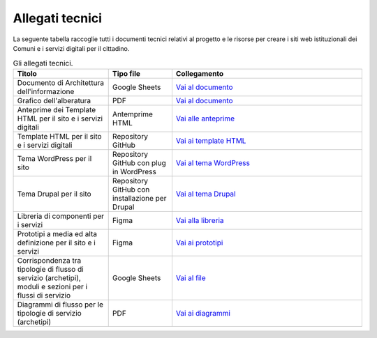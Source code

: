 Allegati tecnici
=================

La seguente tabella raccoglie tutti i documenti tecnici relativi al progetto e le risorse per creare i siti web istituzionali dei Comuni e i servizi digitali per il cittadino.

.. list-table:: Gli allegati tecnici.
   :widths: 15 10 30
   :header-rows: 1

   * - Titolo
     - Tipo file
     - Collegamento

   * - Documento di Architettura dell'informazione
     - Google Sheets
     - `Vai al documento <https://docs.google.com/spreadsheets/d/1D4KbaA__xO9x_iBm08KvZASjrrFLYLKX/edit?usp=sharing&ouid=109069620194773449819&rtpof=true&sd=true>`_
   
   * - Grafico dell'alberatura
     - PDF
     - `Vai al documento <https://drive.google.com/file/d/1lSX0Rs0IYFd14x_N7C8B--zcO4VZD9dW/view?usp=sharing>`_

   * - Anteprime dei Template HTML per il sito e i servizi digitali
     - Antemprime HTML
     - `Vai alle anteprime <https://design-comuni-pagine-sta-git-c0aa6d-dip-trasformazione-digitale.vercel.app/#>`_
     
   * - Template HTML per il sito e i servizi digitali
     - Repository GitHub
     - `Vai ai template HTML <https://github.com/italia/design-comuni-pagine-statiche>`_

   * - Tema WordPress per il sito
     - Repository GitHub con plug in WordPress
     - `Vai al tema WordPress <https://github.com/italia/design-comuni-wordpress-theme>`_
 
   * - Tema Drupal per il sito
     - Repository GitHub con installazione per Drupal
     - `Vai al tema Drupal <https://github.com/italia/design-comuni-drupal-theme>`_
     
   * - Libreria di componenti per i servizi
     - Figma
     - `Vai alla libreria <https://www.figma.com/file/WkVMh3JnkyUQGE3POb0TSI/Designers-Italia---Documentazione-Moduli-e-Sezioni?node-id=0%3A1>`_
   
   * - Prototipi a media ed alta definizione per il sito e i servizi
     - Figma
     - `Vai ai prototipi <https://www.figma.com/proto/xSkfRizm0SsSg8Wytg1MRM/Hub-Link?page-id=0%3A1&node-id=1%3A707&viewport=241%2C48%2C0.68&scaling=min-zoom>`_

   * - Corrispondenza tra tipologie di flusso di servizio (archetipi), moduli e sezioni per i flussi di servizio 
     - Google Sheets
     - `Vai al file <https://docs.google.com/spreadsheets/d/12RgHGrhrGKhAGOUf2kOThrgIEyFngknVOhoVIrAeOOk/edit#gid=1049423963>`_
     
   * - Diagrammi di flusso per le tipologie di servizio (archetipi)
     - PDF
     - `Vai ai diagrammi <https://drive.google.com/drive/folders/1PvlN6_3PtZAS8ij_xVa3uPcZJrdUcM4C>`_
     
